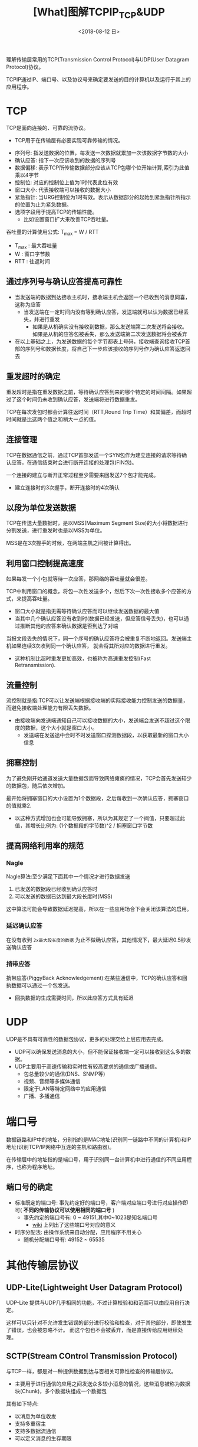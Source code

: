 #+TITLE: [What]图解TCPIP_TCP&UDP
#+DATE: <2018-08-12 日> 
#+TAGS: tcpip
#+LAYOUT: post
#+CATEGORIES: book,图解TCPIP(入门)
#+NAME: <book_图解TCPIP_chapter6_tcpip_TCPUDP.org>
#+OPTIONS: ^:nil
#+OPTIONS: ^:{}

理解传输层常用的TCP(Transmission Control Protocol)与UDP(User Datagram Protocol)协议。
#+BEGIN_HTML
<!--more-->
#+END_HTML
TCPIP通过IP、端口号、以及协议号来确定要发送的目的计算机以及运行于其上的应用程序。
* TCP
TCP是面向连接的、可靠的流协议。
- TCP用于在传输层有必要实现可靠传输的情况。
  
[[./tcp_protocol.jpg]]
- 序列号: 指发送数据的位置，每发送一次数据就累加一次该数据字节数的大小
- 确认应答: 指下一次应该收到的数据的序列号
- 数据偏移: 表示TCP所传输数据部分应该从TCP包哪个位开始计算,索引为此值乘以4字节
- 控制位: 对应的控制位上值为1时代表此位有效
- 窗口大小: 代表接收端可以接收的数据大小
- 紧急指针: 当URG控制位为1时有效。表示从数据部分的起始到紧急指针所指示的位置为止为紧急数据。
- 选项字段用于提高TCP的传输性能。
  + 比如设置窗口扩大来改善TCP吞吐量。

吞吐量的计算使用公式: T_{max} = W / RTT
- T_{max} : 最大吞吐量
- W : 窗口字节数
- RTT : 往返时间

** 通过序列号与确认应答提高可靠性
- 当发送端的数据到达接收主机时，接收端主机会返回一个已收到的消息同喜，这称为应答
  + 当发送端在一定时间内没有等到确认应答，发送端就可以认为数据已经丢失，并进行重发
    + 如果是从机确实没有接收到数据，那么发送端第二次发送将会接收。如果是从机的应答包被丢失，那么发送端第二次发送数据将会被丢弃
- 在以上基础之上，为发送数据的每个字节都表上号码，接收端查询接收TCP首部的序列号和数据长度，将自己下一步应该接收的序列号作为确认应答返送回去
** 重发超时的确定
重发超时是指在重发数据之前，等待确认应答到来的哪个特定的时间间隔。如果超过了这个时间仍未收到确认应答，发送端将进行数据重发。

TCP在每次发包时都会计算往返时间（RTT,Round Trip Time）和其偏差，而超时时间就是比这两个值之和稍大一点的值。
** 连接管理
TCP在数据通信之前，通过TCP首部发送一个SYN包作为建立连接的请求等待确认应答，在通信结束时会进行断开连接的处理包(FIN包)。

一个连接的建立与断开正常过程至少需要来回发送7个包才能完成。
- 建立连接时的3次握手，断开连接时的4次确认
** 以段为单位发送数据
TCP在传送大量数据时，是以MSS(Maximum Segment Size)的大小将数据进行分割发送，进行重发时也是以MSS为单位。

MSS是在3次握手的时候，在两端主机之间被计算得出。
** 利用窗口控制提高速度
如果每发一个小包就等待一次应答，那网络的吞吐量就会很差。

TCP中利用窗口的概念，将包一次性发送多个，然后下次一次性接收多个应答的方式，来提高吞吐量。
- 窗口大小就是指无需等待确认应答而可以继续发送数据的最大值
- 当其中几个确认应答没有收到时(数据已经发送，但应答信号丢失)，也可以通过推断其他的应答来确认数据是否到达了对端

当报文段丢失的情况下，同一个序号的确认应答将会被重复不断地返回。发送端主机如果连续3次收到同一个确认应答，
就会将其所对应的数据进行重发。
- 这种机制比超时重发更加高效，也被称为高速重发控制(Fast Retransmission).
** 流量控制
流控制就是指:TCP可以让发送端根据接收端的实际接收能力控制发送的数据量，而避免接收端处理能力有限丢失数据。
- 由接收端向发送端通知自己可以接收数据的大小，发送端会发送不超过这个限度的数据，这个大小就是窗口大小。
  + 发送端在发送途中会时不时发送窗口探测数据段，以获取最新的窗口大小信息
** 拥塞控制
为了避免刚开始通道发送大量数据包而导致网络瘫痪的情况，TCP会首先发送较少的数据包，随后依次增加。

最开始将拥塞窗口的大小设置为1个数据段，之后每收到一次确认应答，拥塞窗口的值就乘2.
- 以这种方式增加也会可能导致拥塞，所以为其规定了一个阀值，只要超过此值，其增长比例为: (1个数据段的字节数)^2 / 拥塞窗口字节数
** 提高网络利用率的规范
*** Nagle
Nagle算法:至少满足下面其中一个情况才进行数据发送
1. 已发送的数据段已经收到确认应答时
2. 可以发送的数据已达到最大段长度时(MSS)

这中算法可能会导致数据延迟提高，所以在一些应用场合下会关闭该算法的启用。
*** 延迟确认应答
在没有收到 =2x最大段长度的数据= 为止不做确认应答，其他情况下，最大延迟0.5秒发送确认应答
*** 捎带应答
捎带应答(PiggyBack Acknowledgement):在某些通信中，TCP的确认应答和回执数据可以通过一个包发送。
- 回执数据的生成需要时间，所以此应答方式具有延迟
* UDP
UDP是不具有可靠性的数据包协议，更多的处理交给上层应用去完成。
- UDP可以确保发送消息的大小，但不能保证接收端一定可以接收到这么多的数据。
- UDP主要用于高速传输和实时性有较高要求的通信或广播通信。
  + 包总量较少的通信(DNS、SNMP等)
  + 视频、音频等多媒体通信
  + 限定于LAN等特定网络中的应用通信
  + 广播、多播通信
    
[[./udp_protocol.jpg]]

* 端口号
数据链路和IP中的地址，分别指的是MAC地址(识别同一链路中不同的计算机)和IP地址(识别TCP/IP网络中互连的主机和路由器)。

在传输层中的地址指的是端口号，用于识别同一台计算机中进行通信的不同应用程序，也称为程序地址。
** 端口号的确定
- 标准既定的端口号: 事先约定好的端口号，客户端对应端口号进行对应操作即可( *不同的传输协议可以使用相同的端口号* )
  + 事先约定的端口号有: 0 ~ 49151,其中0~1023是知名端口号
    + [[https://en.wikipedia.org/wiki/List_of_TCP_and_UDP_port_numbers][wiki]] 上列出了这些端口号对应的意义
- 时序分配法: 由操作系统来自动分配，应用程序不用关心
  + 随机分配端口号有: 49152 ~ 65535
* 其他传输层协议
** UDP-Lite(Lightweight User Datagram Protocol)
UDP-Lite 提供与UDP几乎相同的功能，不过计算校验和和范围可以由应用自行决定。

这样可以只针对不允许发生错误的部分进行校验和检查，对于其他部分，即使发生了错误，也会被忽略不计。
而这个包也不会被丢弃，而是直接传给应用继续处理。
** SCTP(Stream COntrol Transmission Protocol)
与TCP一样，都是对一种提供数据到达与否相关可靠性检查的传输层协议。
- 主要用于进行通信的应用之间发送众多较小消息的情况，这些消息被称为数据块(Chunk)，多个数据块组成一个数据包

其有如下特点:
- 以消息为单位收发
- 支持多重宿主
- 支持多数据流通信
- 可以定义消息的生存期限
** DCCP(Datagram Congestion Control Protocol)
由于UDP没有拥塞控制机制，此协议用于辅助UDP控制拥塞。
